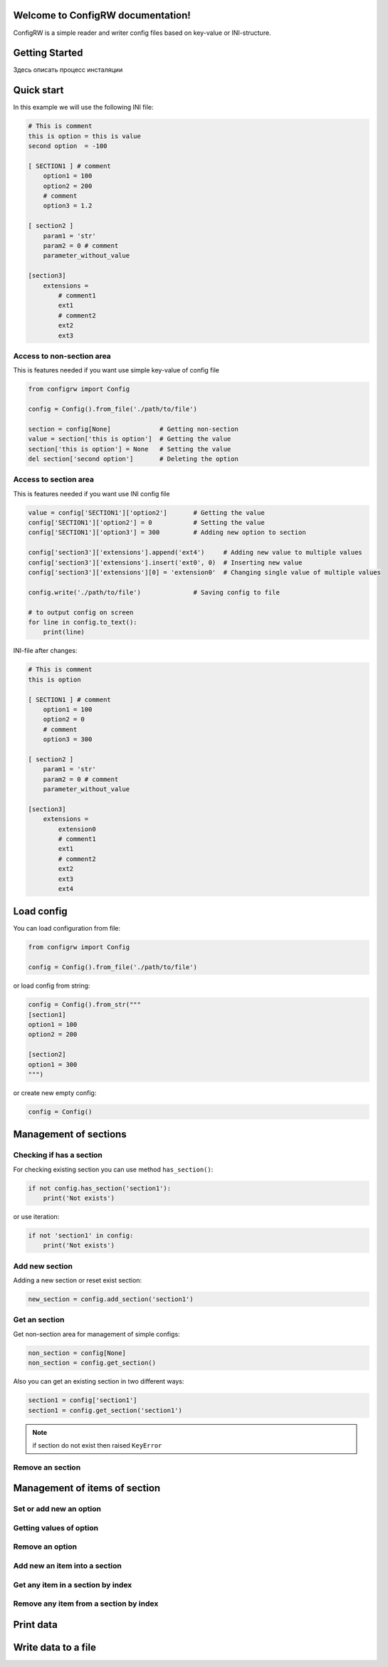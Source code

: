 

.. |ReST| replace:: *reStructuredText*
.. |copy| unicode:: 0xA9 .. знак копирайта
.. |date| date:: %d.%m.%Y
.. |time| date:: %H:%M


Welcome to ConfigRW documentation!
=====================================

ConfigRW is a simple reader and writer config files based on key-value or INI-structure.

Getting Started
===============

Здесь описать процесс инсталяции

Quick start
===========

In this example we will use the following INI file:

.. code:: ini

    # This is comment
    this is option = this is value
    second option  = -100

    [ SECTION1 ] # comment
        option1 = 100
        option2 = 200
        # comment
        option3 = 1.2

    [ section2 ]
        param1 = 'str'
        param2 = 0 # comment
        parameter_without_value

    [section3]
        extensions =
            # comment1
            ext1
            # comment2
            ext2
            ext3

Access to non-section area
--------------------------

This is features needed if you want use simple key-value of config file

.. code:: python

    from configrw import Config

    config = Config().from_file('./path/to/file')

    section = config[None]             # Getting non-section
    value = section['this is option']  # Getting the value
    section['this is option'] = None   # Setting the value
    del section['second option']       # Deleting the option

Access to section area
----------------------

This is features needed if you want use INI config file

.. code:: python

    value = config['SECTION1']['option2']       # Getting the value
    config['SECTION1']['option2'] = 0           # Setting the value
    config['SECTION1']['option3'] = 300         # Adding new option to section

    config['section3']['extensions'].append('ext4')     # Adding new value to multiple values
    config['section3']['extensions'].insert('ext0', 0)  # Inserting new value
    config['section3']['extensions'][0] = 'extension0'  # Changing single value of multiple values

    config.write('./path/to/file')              # Saving config to file

    # to output config on screen
    for line in config.to_text():
        print(line)

INI-file after changes:

.. code:: ini

    # This is comment
    this is option

    [ SECTION1 ] # comment
        option1 = 100
        option2 = 0
        # comment
        option3 = 300

    [ section2 ]
        param1 = 'str'
        param2 = 0 # comment
        parameter_without_value

    [section3]
        extensions =
            extension0
            # comment1
            ext1
            # comment2
            ext2
            ext3
            ext4

Load config
===========

You can load configuration from file:

.. code:: python

    from configrw import Config

    config = Config().from_file('./path/to/file')

or load config from string:

.. code:: python

    config = Config().from_str("""
    [section1]
    option1 = 100
    option2 = 200

    [section2]
    option1 = 300
    """)

or create new empty config:

.. code:: python

    config = Config()

Management of sections
======================

Checking if has a section
-------------------------

For checking existing section you can use method ``has_section()``:

.. code:: python

    if not config.has_section('section1'):
        print('Not exists')

or use iteration:

.. code:: python

    if not 'section1' in config:
        print('Not exists')

Add new section
---------------

Adding a new section or reset exist section:

.. code:: python

    new_section = config.add_section('section1')

Get an section
--------------

Get non-section area for management of simple configs:

.. code:: python

    non_section = config[None]
    non_section = config.get_section()

Also you can get an existing section in two different ways:

.. code:: python

    section1 = config['section1']
    section1 = config.get_section('section1')

.. note::
    if section do not exist then raised ``KeyError``

Remove an section
-----------------

Management of items of section
==============================

Set or add new an option
------------------------

Getting values of option
------------------------

Remove an option
----------------

Add new an item into a section
------------------------------

Get any item in a section by index
----------------------------------

Remove any item from a section by index
---------------------------------------

Print data
==========

Write data to a file
====================
